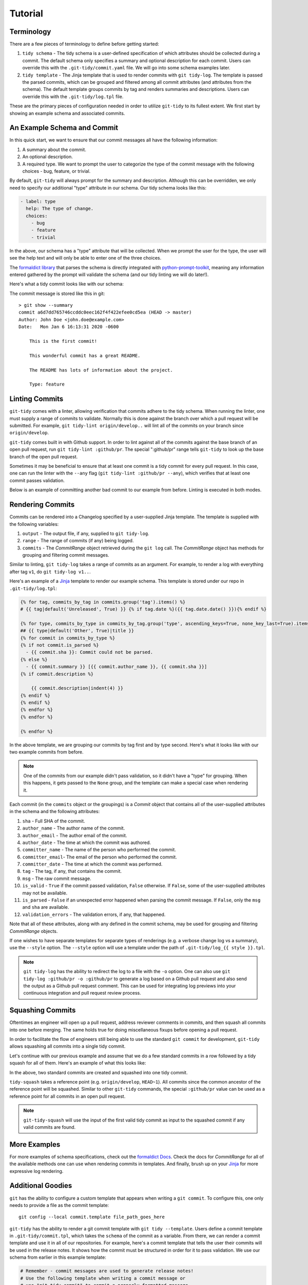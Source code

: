 .. _tutorial:

Tutorial
========

Terminology
~~~~~~~~~~~

There are a few pieces of terminology to define before getting started:

1. ``tidy schema`` - The tidy schema is a user-defined specification of
   which attributes should be collected during a commit. The default schema
   only specifies a summary and optional description for each commit.
   Users can override this with the ``.git-tidy/commit.yaml``
   file. We will go into some schema examples later.
2. ``tidy template`` - The Jinja template that is used to render commits with
   ``git tidy-log``. The template is passed the parsed commits, which can be
   grouped and filtered among all commit attributes (and attributes from the
   schema). The default template groups commits by tag and renders
   summaries and descriptions. Users can override this with
   the ``.git-tidy/log.tpl`` file.

These are the primary pieces of configuration needed in order to utilize
``git-tidy`` to its fullest extent. We first start by showing an example
schema and associated commits.


An Example Schema and Commit
~~~~~~~~~~~~~~~~~~~~~~~~~~~~

In this quick start, we want to ensure that our commit messages all have
the following information:

1. A summary about the commit.
2. An optional description.
3. A required type. We want to prompt the user to categorize the type of
   the commit message with the following choices - bug, feature, or
   trivial.

By default, ``git-tidy`` will always prompt for the summary and description.
Although this can be overridden, we only need to specify our additional "type"
attribute in our schema. Our tidy schema looks like this:

.. code-block:: yaml

  - label: type
    help: The type of change.
    choices:
      - bug
      - feature
      - trivial

In the above, our schema has a "type" attribute that will be collected.
When we prompt the user for the type, the user will see the help text
and will only be able to enter one of the three choices.

The `formaldict library <https://github.com/jyveapp/formaldict>`__
that parses the schema is directly integrated
with `python-prompt-toolkit <https://github.com/prompt-toolkit/python-prompt-toolkit>`__,
meaning any information entered gathered by
the prompt will validate the schema (and our tidy linting we will do later!).

Here's what a tidy commit looks like with our schema:

.. image:: _static/tidy-commit.gif
   :width: 600

The commit message is stored like this in git::

  > git show --summary
  commit a6d7dd765746ccddc0eec162f4f422efee0cd5ea (HEAD -> master)
  Author: John Doe <john.doe@example.com>
  Date:   Mon Jan 6 16:13:31 2020 -0600

      This is the first commit!

      This wonderful commit has a great README.

      The README has lots of information about the project.

      Type: feature

Linting Commits
~~~~~~~~~~~~~~~

``git-tidy`` comes with a linter, allowing verification that commits adhere to
the tidy schema. When running the linter, one must supply a range of commits
to validate. Normally this is done against the branch over which a pull
request will be submitted. For example, ``git tidy-lint origin/develop..``
will lint all of the commits on your branch since ``origin/develop``.

``git-tidy`` comes built in with Github support. In order to lint against all
of the commits against the base branch of an open pull request, run
``git tidy-lint :github/pr``. The special ":github/pr" range tells
``git-tidy`` to look up the base branch of the open pull request.

Sometimes it may be beneficial to ensure that at least one commit is a tidy
commit for every pull request. In this case, one can run the linter with
the ``--any`` flag (``git tidy-lint :github/pr --any``), which verifies that
at least one commit passes validation.

Below is an example of committing another bad commit to our example
from before. Linting is executed in both modes.

.. image:: _static/tidy-lint.gif
   :width: 600

Rendering Commits
~~~~~~~~~~~~~~~~~

Commits can be rendered into a Changelog specified by a user-supplied Jinja
template. The template is supplied with the following variables:

1. ``output`` - The output file, if any, supplied to ``git tidy-log``.
2. ``range`` - The range of commits (if any) being logged.
3. ``commits`` - The `CommitRange` object retrieved during the ``git log``
   call. The `CommitRange` object has methods for grouping and filtering
   commit messages.

Similar to linting, ``git tidy-log`` takes a range of commits as an argument.
For example, to render a log with everything after tag ``v1``, do
``git tidy-log v1..``.

Here's an example of a
`Jinja <https://jinja.palletsprojects.com/en/2.10.x/api/>`__
template to render our example schema. This
template is stored under our repo in ``.git-tidy/log.tpl``:

.. code-block:: jinja

  {% for tag, commits_by_tag in commits.group('tag').items() %}
  # {{ tag|default('Unreleased', True) }} {% if tag.date %}({{ tag.date.date() }}){% endif %}

  {% for type, commits_by_type in commits_by_tag.group('type', ascending_keys=True, none_key_last=True).items() %}
  ## {{ type|default('Other', True)|title }}
  {% for commit in commits_by_type %}
  {% if not commit.is_parsed %}
    - {{ commit.sha }}: Commit could not be parsed.
  {% else %}
    - {{ commit.summary }} [{{ commit.author_name }}, {{ commit.sha }}]
  {% if commit.description %}

      {{ commit.description|indent(4) }}
  {% endif %}
  {% endif %}
  {% endfor %}
  {% endfor %}

  {% endfor %}

In the above template, we are grouping our commits by tag first and by type
second. Here's what it looks like with our two example commits
from before.

.. image:: _static/tidy-log.gif
   :width: 600

.. note::

  One of the commits from our example didn't pass validation, so it didn't
  have a "type" for grouping. When this happens, it gets passed to the ``None``
  group, and the template can make a special case when rendering it.


Each commit (in the ``commits`` object or the groupings) is a
`Commit` object that contains all of the user-supplied attributes in the
schema and the following attributes:

1. ``sha`` - Full SHA of the commit.
2. ``author_name`` - The author name of the commit.
3. ``author_email`` - The author email of the commit.
4. ``author_date`` - The time at which the commit was authored.
5. ``committer_name`` - The name of the person who performed the commit.
6. ``committer_email``- The email of the person who performed the commit.
7. ``committer_date`` - The time at which the commit was performed.
8. ``tag`` - The tag, if any, that contains the commit.
9. ``msg`` - The raw commit message.
10. ``is_valid`` - ``True`` if the commit passed validation, ``False`` otherwise.
    If ``False``, some of the user-supplied attributes may not be available.
11. ``is_parsed`` - ``False`` if an unexpected error happened when parsing the
    commit message. If ``False``, only the ``msg`` and ``sha`` are available.
12. ``validation_errors`` - The validation errors, if any, that happened.

Note that all of these attributes, along with any defined in the commit
schema, may be used for grouping and filtering `CommitRange` objects.

If one wishes to have separate templates for separate types of renderings
(e.g. a verbose change log vs a summary), use the ``--style`` option.
The ``--style`` option will use a template under the path of
``.git-tidy/log_{{ style }}.tpl``.

.. note::

  ``git tidy-log`` has the ability to redirect the log to a file with the
  ``-o`` option. One can also use ``git tidy-log :github/pr -o :github/pr``
  to generate a log based on a Github pull request and also send the output
  as a Github pull request comment. This can be used for integrating log
  previews into your continuous integration and pull request review process.

Squashing Commits
~~~~~~~~~~~~~~~~~

Oftentimes an engineer will open up a pull request, address reviewer comments
in commits, and then squash all commits into one before merging. The same
holds true for doing miscellaneous fixups before opening a pull request.

In order to facilitate the flow of engineers still being able to use the
standard ``git commit`` for development, ``git-tidy`` allows squashing
all commits into a single tidy commit.

Let's continue with our previous example and assume that we do a few standard
commits in a row followed by a tidy squash for all of them. Here's an
example of what this looks like:

.. image:: _static/tidy-squash.gif
   :width: 600

In the above, two standard commits are created and squashed into one tidy
commit.

``tidy-squash`` takes a reference point (e.g. ``origin/develop``, ``HEAD~1``).
All commits since the common ancestor of the reference point will be squashed.
Similar to other ``git-tidy`` commands, the special ``:github/pr`` value can
be used as a reference point for all commits in an open pull request.

.. note::

  ``git-tidy-squash`` will use the input of the first valid tidy commit as
  input to the squashed commit if any valid commits are found.

More Examples
~~~~~~~~~~~~~

For more examples of schema specifications, check out the
`formaldict Docs <https://formaldict.readthedocs.org>`__.
Check the docs for `CommitRange` for all of the available methods one can
use when rendering commits in templates. And finally, brush up on your
`Jinja <https://jinja.palletsprojects.com/en/2.10.x/api/>`__ for
more expressive log rendering.

Additional Goodies
~~~~~~~~~~~~~~~~~~

``git`` has the ability to configure a custom template that appears when
writing a ``git commit``. To configure this, one only needs to provide
a file as the commit template::

  git config --local commit.template file_path_goes_here

``git-tidy`` has the ability to render a git commit template with
``git tidy --template``. Users define a commit template in
``.git-tidy/commit.tpl``, which takes the ``schema`` of the commit as
a variable. From there, we can render a commit template and use it in
all of our repositories. For example, here's a commit template that
tells the user their commits will be used in the release notes. It
shows how the commit must be structured in order for it to pass validation.
We use our schema from earlier in this example template:

.. code-block:: jinja

    # Remember - commit messages are used to generate release notes!
    # Use the following template when writing a commit message or
    # use "git tidy-commit" to commit a properly-formatted message.
    #
    # ---- Commit Message Format ----
    #
    # {{ schema.summary.help }}
    #
    # {{ schema.description.help }}
    #
    {% for entry in schema %}
    {% if entry.label not in ['summary', 'description'] %}
    # {{ entry.label.replace('_', '-').title() }}: {{ entry.help }}
    {% endif %}
    {% endfor %}

When running ``git tidy --template``, the following is shown:

.. code-block:: jinja

    # Remember - commit messages are used to generate release notes!
    # Use the following template when writing a commit message or
    # use "git tidy-commit" to commit a properly-formatted message.
    #
    # ---- Commit Message Format ----
    #
    # A high-level summary of the changes.
    #
    # An in-depth description of the changes.
    #
    # Type: The type of change.

After storing this output and configuring it to be the commit template with
``git config --local commit.template``, users will see this as the default
commit message when doing a standard commit.

Adding a commit template is useful for those using GUIs for commits and
gives engineers a heads-up that their messages are going to be used in
downstream processes like release notes.

.. note::

    It is completely valid to hardcode the entire commit template in
    ``.git-tidy/commit.tpl`` and not use the ``schema`` variable. The
    example from above gives us more flexibility in keeping the commit
    template in sync when changes to the commit schema are made.
